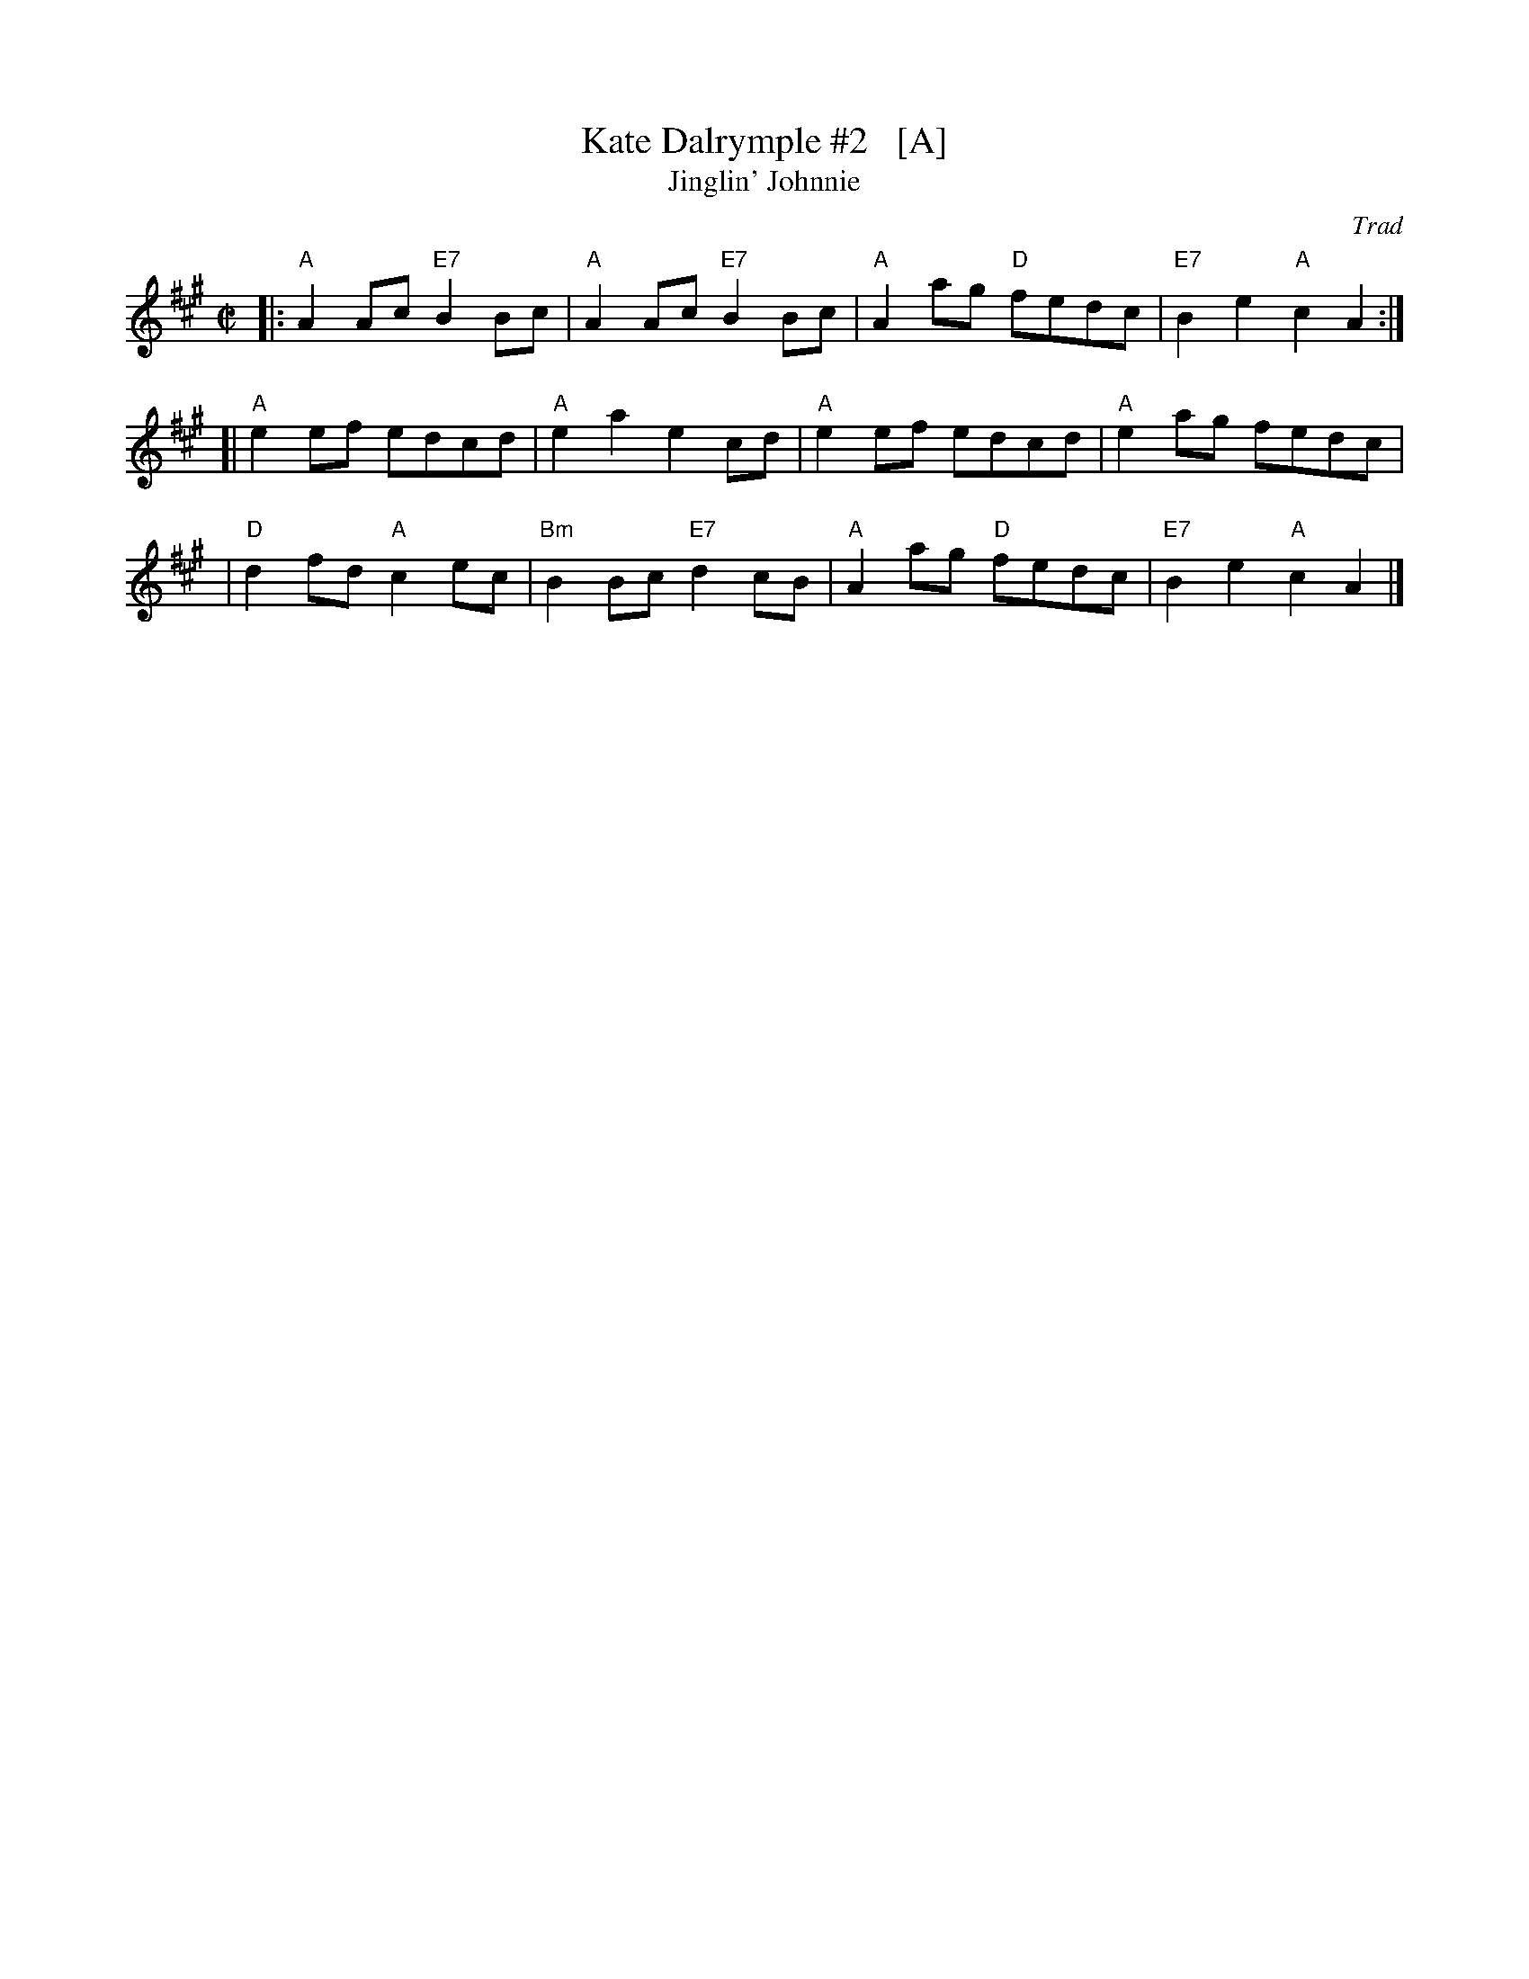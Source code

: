 X: 1
T: Kate Dalrymple #2   [A]
T: Jinglin' Johnnie
S: Atholl
C: Trad
Z: 1999 John Chambers <jc:trillian.mit.edu>
L: 1/8
M: C|
R: Reel
K: A
|: "A"A2Ac "E7"B2Bc |  "A"A2Ac "E7"B2Bc | "A"A2ag "D"fedc | "E7"B2e2 "A"c2A2 :|
[| "A"e2ef     edcd |  "A"e2a2     e2cd | "A"e2ef    edcd |  "A"e2ag    fedc |
|  "D"d2fd  "A"c2ec | "Bm"B2Bc "E7"d2cB | "A"A2ag "D"fedc | "E7"B2e2 "A"c2A2 |]
